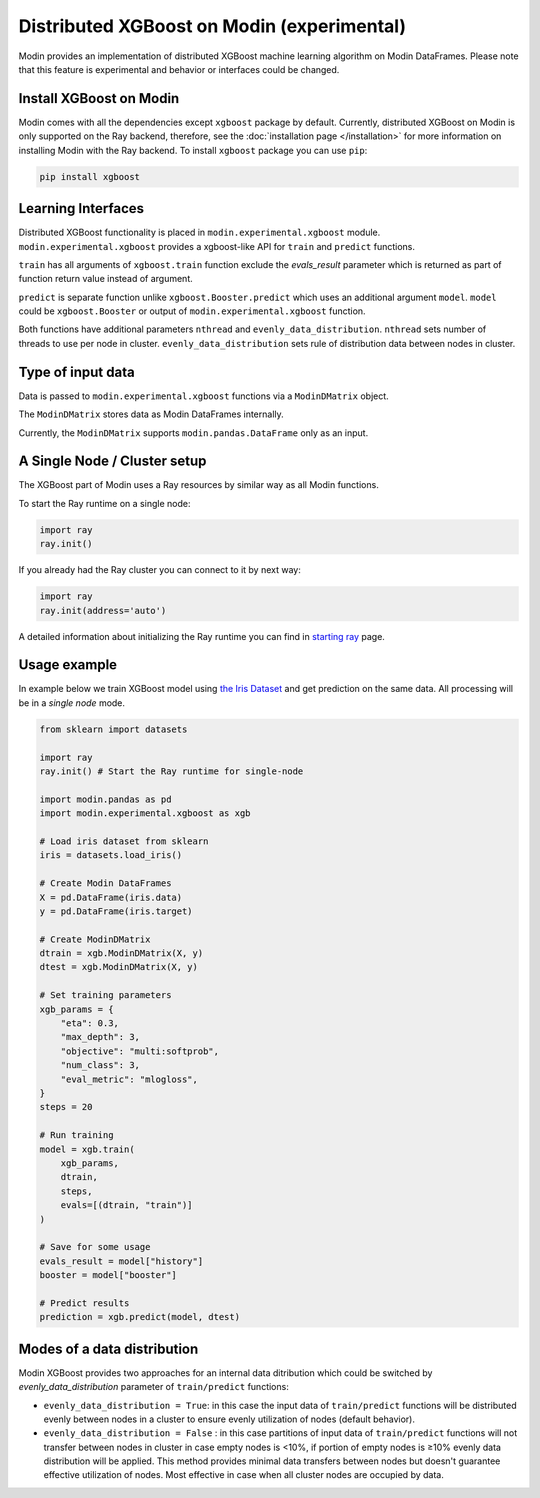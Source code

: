 Distributed XGBoost on Modin (experimental)
===========================================

Modin provides an implementation of distributed XGBoost machine learning 
algorithm on Modin DataFrames. Please note that this feature is experimental and behavior or 
interfaces could be changed.

Install XGBoost on Modin
------------------------

Modin comes with all the dependencies except ``xgboost`` package by default.
Currently, distributed XGBoost on Modin is only supported on the Ray backend, therefore, see
the :doc:`installation page </installation>` for more information on installing Modin with the Ray backend.
To install ``xgboost`` package you can use ``pip``:

.. code-block:: bash

  pip install xgboost


Learning Interfaces
-------------------

Distributed XGBoost functionality is placed in ``modin.experimental.xgboost`` module.
``modin.experimental.xgboost`` provides a xgboost-like API for ``train`` and ``predict`` functions.

``train`` has all arguments of ``xgboost.train`` function exclude the `evals_result`
parameter which is returned as part of function return value instead of argument.

``predict`` is separate function unlike ``xgboost.Booster.predict`` which uses an additional argument
``model``. ``model`` could be ``xgboost.Booster`` or output of ``modin.experimental.xgboost`` function.

Both functions have additional parameters ``nthread`` and ``evenly_data_distribution``.
``nthread`` sets number of threads to use per node in cluster.
``evenly_data_distribution`` sets rule of distribution data between nodes in cluster.


Type of input data
------------------

Data is passed to ``modin.experimental.xgboost`` functions via a ``ModinDMatrix`` object.

The ``ModinDMatrix`` stores data as Modin DataFrames internally. 

Currently, the ``ModinDMatrix`` supports ``modin.pandas.DataFrame`` only as an input.


A Single Node / Cluster setup
-----------------------------

The XGBoost part of Modin uses a Ray resources by similar way as all Modin functions.

To start the Ray runtime on a single node:

.. code-block:: python

  import ray
  ray.init()

If you already had the Ray cluster you can connect to it by next way:

.. code-block:: python

  import ray
  ray.init(address='auto')

A detailed information about initializing the Ray runtime you can find in `starting ray`_  page.


Usage example
-------------

In example below we train XGBoost model using `the Iris Dataset`_ and get prediction on the same data.
All processing will be in a `single node` mode.

.. code-block:: python

  from sklearn import datasets
  
  import ray
  ray.init() # Start the Ray runtime for single-node
  
  import modin.pandas as pd
  import modin.experimental.xgboost as xgb
  
  # Load iris dataset from sklearn
  iris = datasets.load_iris()
  
  # Create Modin DataFrames
  X = pd.DataFrame(iris.data)
  y = pd.DataFrame(iris.target)
  
  # Create ModinDMatrix
  dtrain = xgb.ModinDMatrix(X, y)
  dtest = xgb.ModinDMatrix(X, y)
  
  # Set training parameters
  xgb_params = {
      "eta": 0.3,
      "max_depth": 3,
      "objective": "multi:softprob",
      "num_class": 3,
      "eval_metric": "mlogloss",
  }
  steps = 20
  
  # Run training
  model = xgb.train(
      xgb_params,
      dtrain,
      steps,
      evals=[(dtrain, "train")]
  )
  
  # Save for some usage
  evals_result = model["history"]
  booster = model["booster"]
  
  # Predict results
  prediction = xgb.predict(model, dtest)


Modes of a data distribution
----------------------------

Modin XGBoost provides two approaches for an internal data ditribution which could be
switched by `evenly_data_distribution` parameter of ``train/predict`` functions:

* ``evenly_data_distribution = True``: in this case the input data of ``train/predict``
  functions will be distributed evenly between nodes in a cluster to ensure evenly utilization of nodes (default behavior).

* ``evenly_data_distribution = False`` :  in this case partitions of input data of ``train/predict``
  functions will not transfer between nodes in cluster in case empty nodes is <10%,
  if portion of empty nodes is ≥10% evenly data distribution will be applied.
  This method provides minimal data transfers between nodes but doesn't guarantee effective utilization of nodes.
  Most effective in case when all cluster nodes are occupied by data.


.. _Dataframe: https://pandas.pydata.org/pandas-docs/stable/reference/api/pandas.DataFrame.html
.. _`starting ray`: https://docs.ray.io/en/master/starting-ray.html
.. _`the Iris Dataset`: https://scikit-learn.org/stable/auto_examples/datasets/plot_iris_dataset.html
